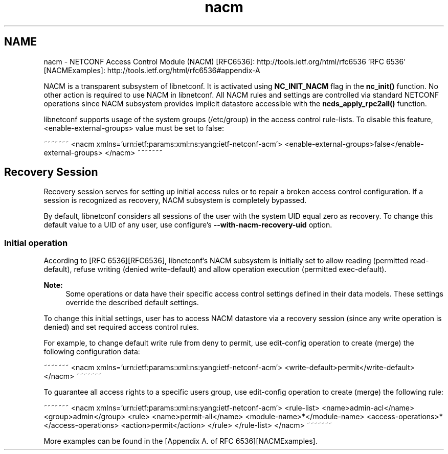 .TH "nacm" 3 "8 Dec 2015" "Version 0.10.0-0" "libnetconf" \" -*- nroff -*-
.ad l
.nh
.SH NAME
nacm \- NETCONF Access Control Module (NACM) 
[RFC6536]: http://tools.ietf.org/html/rfc6536 'RFC 6536' [NACMExamples]: http://tools.ietf.org/html/rfc6536#appendix-A
.PP
NACM is a transparent subsystem of libnetconf. It is activated using \fBNC_INIT_NACM\fP flag in the \fBnc_init()\fP function. No other action is required to use NACM in libnetconf. All NACM rules and settings are controlled via standard NETCONF operations since NACM subsystem provides implicit datastore accessible with the \fBncds_apply_rpc2all()\fP function.
.PP
libnetconf supports usage of the system groups (/etc/group) in the access control rule-lists. To disable this feature, <enable-external-groups> value must be set to false:
.PP
~~~~~~~ <nacm xmlns='urn:ietf:params:xml:ns:yang:ietf-netconf-acm'> <enable-external-groups>false</enable-external-groups> </nacm> ~~~~~~~
.SH "Recovery Session"
.PP
Recovery session serves for setting up initial access rules or to repair a broken access control configuration. If a session is recognized as recovery, NACM subsystem is completely bypassed.
.PP
By default, libnetconf considers all sessions of the user with the system UID equal zero as recovery. To change this default value to a UID of any user, use configure's \fB--with-nacm-recovery-uid\fP option.
.SS "Initial operation"
According to [RFC 6536][RFC6536], libnetconf's NACM subsystem is initially set to allow reading (permitted read-default), refuse writing (denied write-default) and allow operation execution (permitted exec-default).
.PP
\fBNote:\fP
.RS 4
Some operations or data have their specific access control settings defined in their data models. These settings override the described default settings.
.RE
.PP
To change this initial settings, user has to access NACM datastore via a recovery session (since any write operation is denied) and set required access control rules.
.PP
For example, to change default write rule from deny to permit, use edit-config operation to create (merge) the following configuration data:
.PP
~~~~~~~ <nacm xmlns='urn:ietf:params:xml:ns:yang:ietf-netconf-acm'> <write-default>permit</write-default> </nacm> ~~~~~~~
.PP
To guarantee all access rights to a specific users group, use edit-config operation to create (merge) the following rule:
.PP
~~~~~~~ <nacm xmlns='urn:ietf:params:xml:ns:yang:ietf-netconf-acm'> <rule-list> <name>admin-acl</name> <group>admin</group> <rule> <name>permit-all</name> <module-name>*</module-name> <access-operations>*</access-operations> <action>permit</action> </rule> </rule-list> </nacm> ~~~~~~~
.PP
More examples can be found in the [Appendix A. of RFC 6536][NACMExamples]. 
